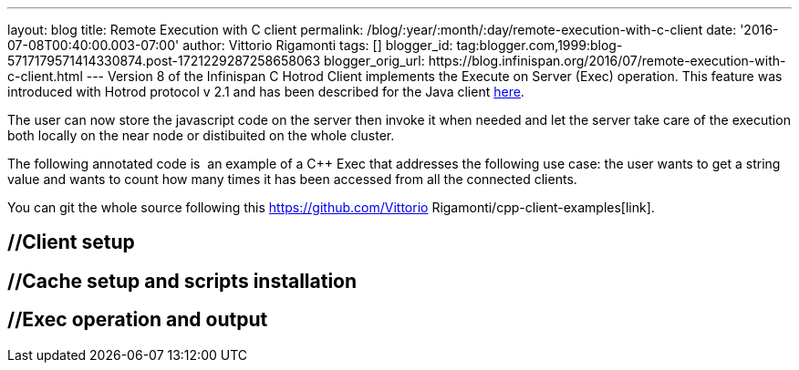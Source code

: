 ---
layout: blog
title: Remote Execution with C++ client
permalink: /blog/:year/:month/:day/remote-execution-with-c-client
date: '2016-07-08T00:40:00.003-07:00'
author: Vittorio Rigamonti
tags: []
blogger_id: tag:blogger.com,1999:blog-5717179571414330874.post-1721229287258658063
blogger_orig_url: https://blog.infinispan.org/2016/07/remote-execution-with-c-client.html
---
Version 8 of the Infinispan C++ Hotrod Client implements the Execute on
Server (Exec) operation. This feature was introduced with Hotrod
protocol v 2.1 and has been described for the Java client
http://blog.infinispan.org/2015/10/stored-script-execution.html[here].

The user can now store the javascript code on the server then invoke it
when needed and let the server take care of the execution both locally
on the near node or distibuited on the whole cluster.

The following annotated code is  an example of a C++ Exec that addresses
the following use case: the user wants to get a string value and wants
to count how many times it has been accessed from all the connected
clients.

You can git the whole source following this
https://github.com/Vittorio Rigamonti/cpp-client-examples[link].


== //Client setup

== //Cache setup and scripts installation

== //Exec operation and output


